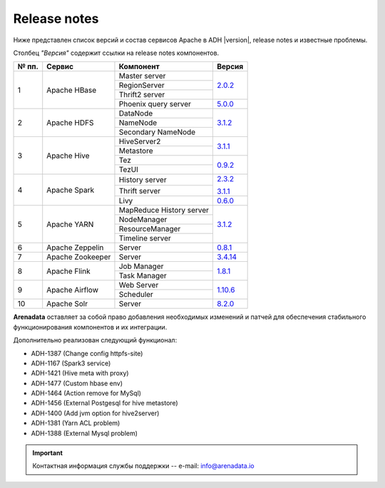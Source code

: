 Release notes
=============

Ниже представлен список версий и состав сервисов Apache в ADH |version|, release notes и известные проблемы.

Столбец *"Версия"* содержит ссылки на release notes компонентов.

+-------+------------------+--------------------------+--------------------------------+
| № пп. | Сервис           | Компонент                | Версия                         |
+=======+==================+==========================+================================+
| 1     | Apache HBase     | Master server            | `2.0.2 <hbase_version_>`_      |
|       |                  +--------------------------+                                |
|       |                  | RegionServer             |                                |
|       |                  +--------------------------+                                |
|       |                  | Thrift2 server           |                                |
|       |                  +--------------------------+--------------------------------+
|       |                  | Phoenix query server     | `5.0.0 <phoenix_version_>`_    |
+-------+------------------+--------------------------+--------------------------------+
| 2     | Apache HDFS      | DataNode                 | `3.1.2 <hdfs_version_>`_       |
|       |                  +--------------------------+                                |
|       |                  | NameNode                 |                                |
|       |                  +--------------------------+                                |
|       |                  | Secondary NameNode       |                                |
+-------+------------------+--------------------------+--------------------------------+
| 3     | Apache Hive      | HiveServer2              | `3.1.1 <hive_version_>`_       |
|       |                  +--------------------------+                                |
|       |                  | Metastore                |                                |
|       |                  +--------------------------+--------------------------------+
|       |                  | Tez                      | `0.9.2 <tez_version_>`_        |
|       |                  +--------------------------+                                |
|       |                  | TezUI                    |                                |
+-------+------------------+--------------------------+--------------------------------+
| 4     | Apache Spark     | History server           | `2.3.2 <spark_version_>`_      |
|       |                  +--------------------------+                                |
|       |                  | Thrift server            | `3.1.1 <spark3_version_>`_     |
|       |                  +--------------------------+--------------------------------+
|       |                  | Livy                     | `0.6.0 <livy_version_>`_       |
+-------+------------------+--------------------------+--------------------------------+
| 5     | Apache YARN      | MapReduce History server | `3.1.2 <yarn_version_>`_       |
|       |                  +--------------------------+                                |
|       |                  | NodeManager              |                                |
|       |                  +--------------------------+                                |
|       |                  | ResourceManager          |                                |
|       |                  +--------------------------+                                |
|       |                  | Timeline server          |                                |
+-------+------------------+--------------------------+--------------------------------+
| 6     | Apache Zeppelin  | Server                   | `0.8.1 <zeppelin_version_>`_   |
+-------+------------------+--------------------------+--------------------------------+
| 7     | Apache Zookeeper | Server                   | `3.4.14 <zookeeper_version_>`_ |
+-------+------------------+--------------------------+--------------------------------+
| 8     | Apache Flink     | Job Manager              | `1.8.1 <flink_version_>`_      |
|       |                  +--------------------------+                                |
|       |                  | Task Manager             |                                |
+-------+------------------+--------------------------+--------------------------------+
| 9     | Apache Airflow   | Web Server               | `1.10.6 <airflow_version_>`_   |
|       |                  +--------------------------+                                |
|       |                  | Scheduler                |                                |
+-------+------------------+--------------------------+--------------------------------+
| 10    | Apache Solr      | Server                   | `8.2.0 <solr_version_>`_       |
+-------+------------------+--------------------------+--------------------------------+
**Arenadata** оставляет за собой право добавления необходимых изменений и патчей для обеспечения стабильного функционирования компонентов и их интеграции.

.. 2.0.5 RN is for whole 2.0 line

.. _hbase_version: https://apache.org/dist/hbase/2.0.6/RELEASENOTES.md
.. _phoenix_version: https://phoenix.apache.org/release_notes.html#Phoenix_5.0.0-alpha_Release_Notes
.. _hdfs_version: https://hadoop.apache.org/docs/r3.1.2/hadoop-project-dist/hadoop-common/release/3.1.2/RELEASENOTES.3.1.2.html
.. _hive_version: https://issues.apache.org/jira/secure/ReleaseNote.jspa?version=12344240&styleName=Text&projectId=12310843
.. _tez_version: https://tez.apache.org/releases/0.9.2/release-notes.txt
.. _spark_version: https://spark.apache.org/releases/spark-release-2-3-2.html
.. _spark3_version: https://spark.apache.org/releases/spark-release-3-1-1.html
.. _livy_version: https://livy.apache.org/history/#v0-6-0-incubating
.. _yarn_version: https://hadoop.apache.org/docs/r3.1.2/hadoop-project-dist/hadoop-common/release/3.1.2/RELEASENOTES.3.1.2.html
.. _zeppelin_version: https://zeppelin.apache.org/releases/zeppelin-release-0.8.1.html
.. _zookeeper_version: https://zookeeper.apache.org/doc/r3.4.14/releasenotes.html
.. _flink_version: https://flink.apache.org/news/2019/07/02/release-1.8.1.html
.. _airflow_version: https://airflow.apache.org/docs/1.10.6/changelog.html#airflow-1-10-4-2019-08-06
.. _solr_version: https://lucene.apache.org/solr/8_2_0/changes/Changes.html

Дополнительно реализован следующий функционал:

- ADH-1387 (Change config httpfs-site)
- ADH-1167 (Spark3 service)
- ADH-1421 (Hive meta with proxy)
- ADH-1477 (Custom hbase env)
- ADH-1464 (Action remove for MySql)
- ADH-1456 (External Postgesql for hive metastore)
- ADH-1400 (Add jvm option for hive2server)
- ADH-1381 (Yarn ACL problem)
- ADH-1388 (External Mysql problem)

.. important:: Контактная информация службы поддержки -- e-mail: info@arenadata.io

